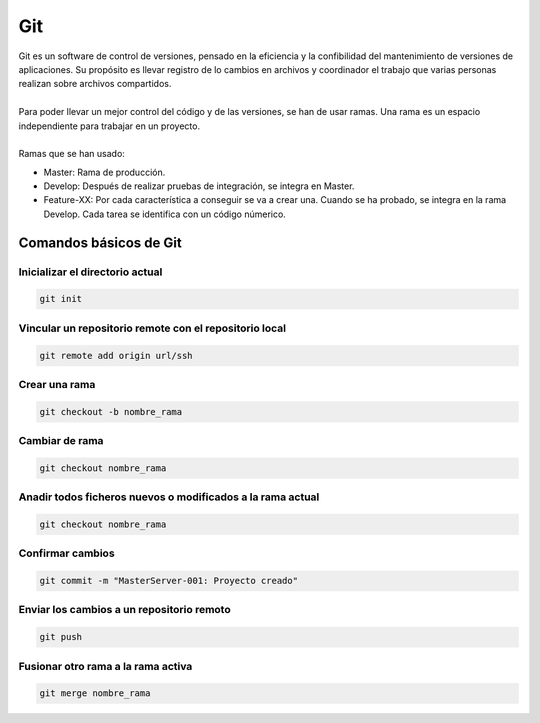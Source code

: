===
Git
===

| Git es un software de control de versiones, pensado en la eficiencia y la confibilidad del mantenimiento de versiones de aplicaciones. Su propósito es llevar registro de lo cambios en archivos y coordinador el trabajo que varias personas realizan sobre archivos compartidos.
| 
| Para poder llevar un mejor control del código y de las versiones, se han de usar ramas. Una rama es un espacio independiente para trabajar en un proyecto.
| 
| Ramas que se han usado:

- Master: Rama de producción.
- Develop: Después de realizar pruebas de integración, se integra en Master.
- Feature-XX: Por cada característica a conseguir se va a crear una. Cuando se ha probado, se integra en la rama Develop. Cada tarea se identifica con un código númerico.

Comandos básicos de Git
=======================

--------------------------------
Inicializar el directorio actual
--------------------------------

.. code-block:: bash

   git init

-------------------------------------------------------
Vincular un repositorio remote con el repositorio local
-------------------------------------------------------

.. code-block:: bash

   git remote add origin url/ssh

--------------
Crear una rama
--------------

.. code-block:: bash

   git checkout -b nombre_rama

---------------
Cambiar de rama
---------------

.. code-block:: bash

   git checkout nombre_rama

-----------------------------------------------------------
Anadir todos ficheros nuevos o modificados a la rama actual
-----------------------------------------------------------

.. code-block:: bash

   git checkout nombre_rama

-----------------
Confirmar cambios
-----------------

.. code-block:: bash

   git commit -m "MasterServer-001: Proyecto creado"


------------------------------------------
Enviar los cambios a un repositorio remoto
------------------------------------------

.. code-block:: bash

   git push

-----------------------------------
Fusionar otro rama a la rama activa
-----------------------------------

.. code-block:: bash

   git merge nombre_rama  


